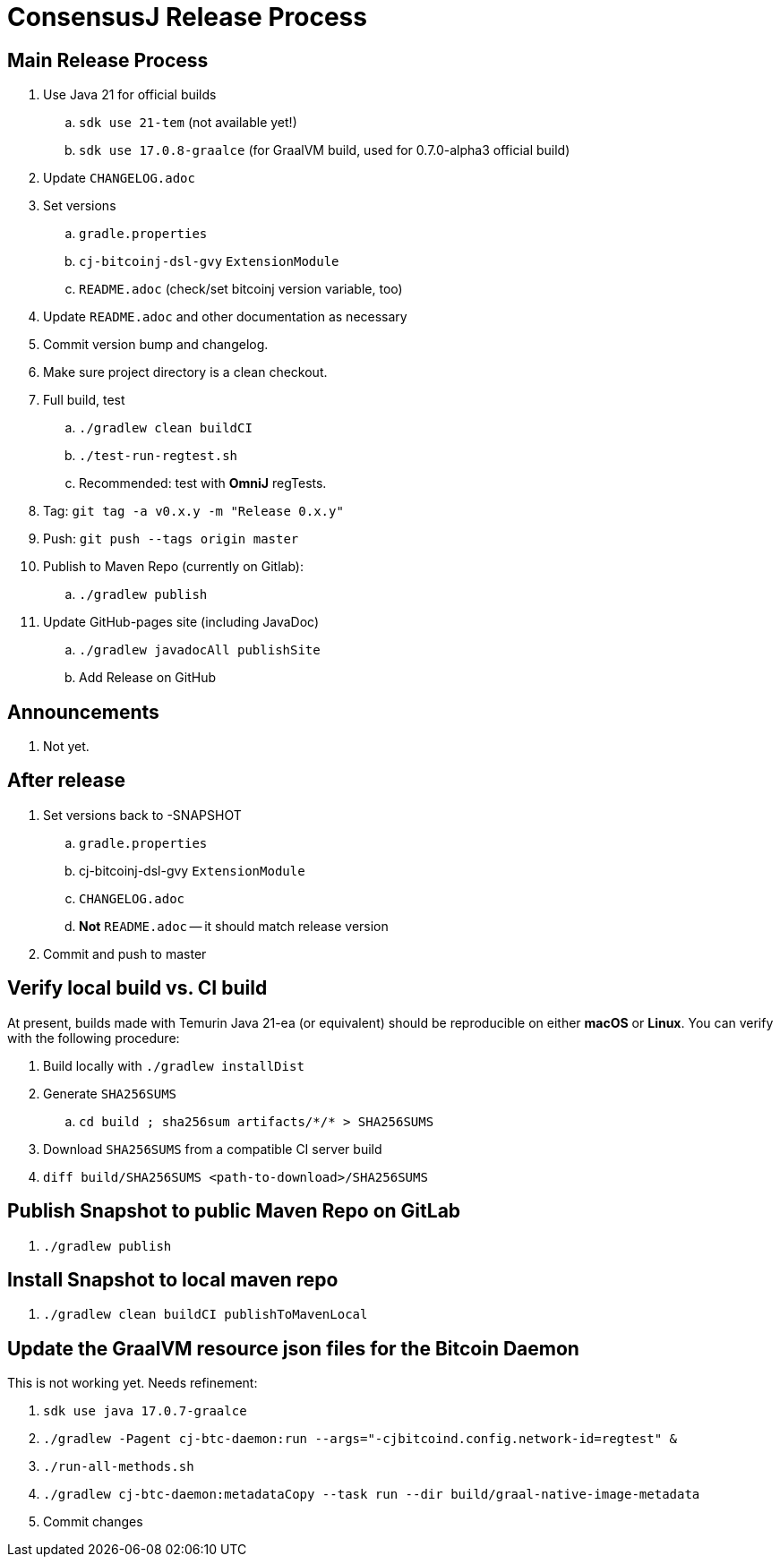 = ConsensusJ Release Process

== Main Release Process

. Use Java 21 for official builds
.. `sdk use 21-tem` (not available yet!)
.. `sdk use 17.0.8-graalce` (for GraalVM build, used for 0.7.0-alpha3 official build)
. Update `CHANGELOG.adoc`
. Set versions
.. `gradle.properties`
.. `cj-bitcoinj-dsl-gvy` `ExtensionModule`
.. `README.adoc` (check/set bitcoinj version variable, too)
. Update `README.adoc` and other documentation as necessary
. Commit version bump and changelog.
. Make sure project directory is a clean checkout.
. Full build, test
.. `./gradlew clean buildCI`
.. `./test-run-regtest.sh`
.. Recommended: test with *OmniJ* regTests.
. Tag: `git tag -a v0.x.y -m "Release 0.x.y"`
. Push: `git push --tags origin master`
. Publish to Maven Repo (currently on Gitlab):
.. `./gradlew publish`
. Update GitHub-pages site (including JavaDoc)
.. `./gradlew javadocAll publishSite`
.. Add Release on GitHub

== Announcements

. Not yet.

== After release

. Set versions back to -SNAPSHOT
.. `gradle.properties`
.. cj-bitcoinj-dsl-gvy `ExtensionModule`
.. `CHANGELOG.adoc`
.. *Not* `README.adoc` -- it should match release version
. Commit and push to master

== Verify local build vs. CI build

At present, builds made with Temurin Java 21-ea (or equivalent) should be reproducible on
either **macOS** or **Linux**. You can verify with the following procedure:

. Build locally with `./gradlew installDist`
. Generate `SHA256SUMS`
.. `cd build ; sha256sum artifacts/\*/* > SHA256SUMS`
. Download `SHA256SUMS` from a compatible CI server build
. `diff build/SHA256SUMS <path-to-download>/SHA256SUMS`


== Publish Snapshot to public Maven Repo on GitLab

. `./gradlew publish`

== Install Snapshot to local maven repo

. `./gradlew clean buildCI publishToMavenLocal`


== Update the GraalVM resource json files for the Bitcoin Daemon

This is not working yet. Needs refinement:

. `sdk use java 17.0.7-graalce`
. `./gradlew -Pagent cj-btc-daemon:run --args="-cjbitcoind.config.network-id=regtest" &`
. `./run-all-methods.sh`
. `./gradlew cj-btc-daemon:metadataCopy --task run --dir build/graal-native-image-metadata`
. Commit changes






